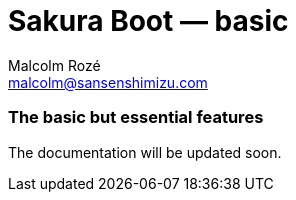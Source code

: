 = Sakura Boot — basic
Malcolm Rozé <malcolm@sansenshimizu.com>
:description: Sakura Boot — basic module — main page documentation

[discrete]
=== The basic but essential features

The documentation will be updated soon.
